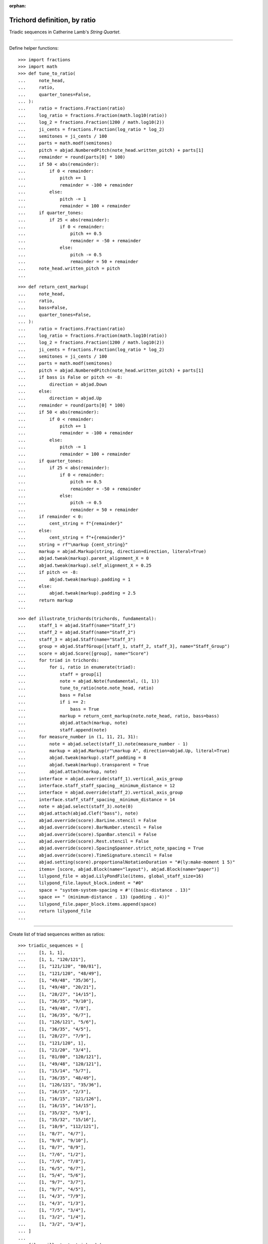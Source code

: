 :orphan:

Trichord definition, by ratio
=============================

Triadic sequences in Catherine Lamb's `String Quartet`.

----

Define helper functions:

::

    >>> import fractions
    >>> import math
    >>> def tune_to_ratio(
    ...     note_head,
    ...     ratio,
    ...     quarter_tones=False,
    ... ):
    ...     ratio = fractions.Fraction(ratio)
    ...     log_ratio = fractions.Fraction(math.log10(ratio))
    ...     log_2 = fractions.Fraction(1200 / math.log10(2))
    ...     ji_cents = fractions.Fraction(log_ratio * log_2)
    ...     semitones = ji_cents / 100
    ...     parts = math.modf(semitones)
    ...     pitch = abjad.NumberedPitch(note_head.written_pitch) + parts[1]
    ...     remainder = round(parts[0] * 100)
    ...     if 50 < abs(remainder):
    ...         if 0 < remainder:
    ...             pitch += 1
    ...             remainder = -100 + remainder
    ...         else:
    ...             pitch -= 1
    ...             remainder = 100 + remainder
    ...     if quarter_tones:
    ...         if 25 < abs(remainder):
    ...             if 0 < remainder:
    ...                 pitch += 0.5
    ...                 remainder = -50 + remainder
    ...             else:
    ...                 pitch -= 0.5
    ...                 remainder = 50 + remainder
    ...     note_head.written_pitch = pitch
    ...

::

    >>> def return_cent_markup(
    ...     note_head,
    ...     ratio,
    ...     bass=False,
    ...     quarter_tones=False,
    ... ):
    ...     ratio = fractions.Fraction(ratio)
    ...     log_ratio = fractions.Fraction(math.log10(ratio))
    ...     log_2 = fractions.Fraction(1200 / math.log10(2))
    ...     ji_cents = fractions.Fraction(log_ratio * log_2)
    ...     semitones = ji_cents / 100
    ...     parts = math.modf(semitones)
    ...     pitch = abjad.NumberedPitch(note_head.written_pitch) + parts[1]
    ...     if bass is False or pitch <= -8:
    ...         direction = abjad.Down
    ...     else:
    ...         direction = abjad.Up
    ...     remainder = round(parts[0] * 100)
    ...     if 50 < abs(remainder):
    ...         if 0 < remainder:
    ...             pitch += 1
    ...             remainder = -100 + remainder
    ...         else:
    ...             pitch -= 1
    ...             remainder = 100 + remainder
    ...     if quarter_tones:
    ...         if 25 < abs(remainder):
    ...             if 0 < remainder:
    ...                 pitch += 0.5
    ...                 remainder = -50 + remainder
    ...             else:
    ...                 pitch -= 0.5
    ...                 remainder = 50 + remainder
    ...     if remainder < 0:
    ...         cent_string = f"{remainder}"
    ...     else:
    ...         cent_string = f"+{remainder}"
    ...     string = rf"\markup {cent_string}"
    ...     markup = abjad.Markup(string, direction=direction, literal=True)
    ...     abjad.tweak(markup).parent_alignment_X = 0 
    ...     abjad.tweak(markup).self_alignment_X = 0.25 
    ...     if pitch <= -8:
    ...         abjad.tweak(markup).padding = 1
    ...     else:
    ...         abjad.tweak(markup).padding = 2.5
    ...     return markup
    ...

::

    >>> def illustrate_trichords(trichords, fundamental):
    ...     staff_1 = abjad.Staff(name="Staff_1")
    ...     staff_2 = abjad.Staff(name="Staff_2")
    ...     staff_3 = abjad.Staff(name="Staff_3")
    ...     group = abjad.StaffGroup([staff_1, staff_2, staff_3], name="Staff_Group")
    ...     score = abjad.Score([group], name="Score")
    ...     for triad in trichords:
    ...         for i, ratio in enumerate(triad):
    ...             staff = group[i]
    ...             note = abjad.Note(fundamental, (1, 1))
    ...             tune_to_ratio(note.note_head, ratio)
    ...             bass = False
    ...             if i == 2:
    ...                 bass = True
    ...             markup = return_cent_markup(note.note_head, ratio, bass=bass)
    ...             abjad.attach(markup, note)
    ...             staff.append(note)
    ...     for measure_number in (1, 11, 21, 31):
    ...         note = abjad.select(staff_1).note(measure_number - 1)
    ...         markup = abjad.Markup(r"\markup A", direction=abjad.Up, literal=True)
    ...         abjad.tweak(markup).staff_padding = 8
    ...         abjad.tweak(markup).transparent = True
    ...         abjad.attach(markup, note)
    ...     interface = abjad.override(staff_1).vertical_axis_group
    ...     interface.staff_staff_spacing__minimum_distance = 12
    ...     interface = abjad.override(staff_2).vertical_axis_group
    ...     interface.staff_staff_spacing__minimum_distance = 14
    ...     note = abjad.select(staff_3).note(0)
    ...     abjad.attach(abjad.Clef("bass"), note)
    ...     abjad.override(score).BarLine.stencil = False
    ...     abjad.override(score).BarNumber.stencil = False
    ...     abjad.override(score).SpanBar.stencil = False
    ...     abjad.override(score).Rest.stencil = False
    ...     abjad.override(score).SpacingSpanner.strict_note_spacing = True
    ...     abjad.override(score).TimeSignature.stencil = False
    ...     abjad.setting(score).proportionalNotationDuration = "#(ly:make-moment 1 5)"
    ...     items= [score, abjad.Block(name="layout"), abjad.Block(name="paper")]
    ...     lilypond_file = abjad.LilyPondFile(items, global_staff_size=16)
    ...     lilypond_file.layout_block.indent = "#0"
    ...     space = "system-system-spacing = #'((basic-distance . 13)"
    ...     space += " (minimum-distance . 13) (padding . 4))"
    ...     lilypond_file.paper_block.items.append(space)
    ...     return lilypond_file
    ...

----

Create list of triad sequences written as ratios:

::

    >>> triadic_sequences = [
    ...     [1, 1, 1],
    ...     [1, 1, "120/121"],
    ...     [1, "121/120", "80/81"],
    ...     [1, "121/120", "48/49"],
    ...     [1, "49/48", "35/36"],
    ...     [1, "49/48", "20/21"],
    ...     [1, "28/27", "14/15"],
    ...     [1, "36/35", "9/10"],
    ...     [1, "49/48", "7/8"],
    ...     [1, "36/35", "6/7"],
    ...     [1, "126/121", "5/6"],
    ...     [1, "36/35", "4/5"],
    ...     [1, "28/27", "7/9"],
    ...     [1, "121/120", 1],
    ...     [1, "21/20", "3/4"],
    ...     [1, "81/80", "120/121"],
    ...     [1, "49/48", "120/121"],
    ...     [1, "15/14", "5/7"],
    ...     [1, "36/35", "48/49"],
    ...     [1, "126/121", "35/36"],
    ...     [1, "16/15", "2/3"],
    ...     [1, "16/15", "121/126"],
    ...     [1, "16/15", "14/15"],
    ...     [1, "35/32", "5/8"],
    ...     [1, "35/32", "15/16"],
    ...     [1, "10/9", "112/121"],
    ...     [1, "8/7", "4/7"],
    ...     [1, "9/8", "9/10"],
    ...     [1, "8/7", "8/9"],
    ...     [1, "7/6", "1/2"],
    ...     [1, "7/6", "7/8"],
    ...     [1, "6/5", "6/7"],
    ...     [1, "5/4", "5/6"],
    ...     [1, "9/7", "3/7"],
    ...     [1, "9/7", "4/5"],
    ...     [1, "4/3", "7/9"],
    ...     [1, "4/3", "1/3"],
    ...     [1, "7/5", "3/4"],
    ...     [1, "3/2", "1/4"],
    ...     [1, "3/2", "3/4"],
    ... ]
    ...
    >>> file = illustrate_trichords(
    ...     triadic_sequences,
    ...     0,
    ... )
    ...
    >>> abjad.show(file)

:author:`[Evans (3.2)]`
